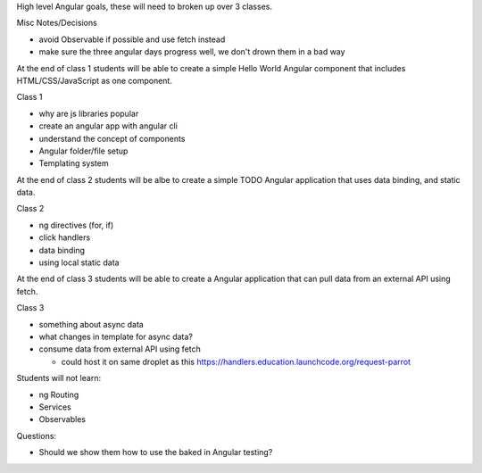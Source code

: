 High level Angular goals, these will need to broken up over 3 classes.

Misc Notes/Decisions

* avoid Observable if possible and use fetch instead 
* make sure the three angular days progress well, we don't drown them in a bad way

At the end of class 1 students will be able to create a simple Hello World Angular component that includes HTML/CSS/JavaScript as one component.

Class 1

* why are js libraries popular
* create an angular app with angular cli
* understand the concept of components
* Angular folder/file setup
* Templating system

At the end of class 2 students will be albe to create a simple TODO Angular application that uses data binding, and static data.

Class 2

* ng directives (for, if)
* click handlers
* data binding
* using local static data

At the end of class 3 students will be able to create a Angular application that can pull data from an external API using fetch.

Class 3

* something about async data
* what changes in template for async data?
* consume data from external API using fetch

  * could host it on same droplet as this https://handlers.education.launchcode.org/request-parrot
 
Students will not learn:

* ng Routing
* Services
* Observables

Questions:

* Should we show them how to use the baked in Angular testing?
